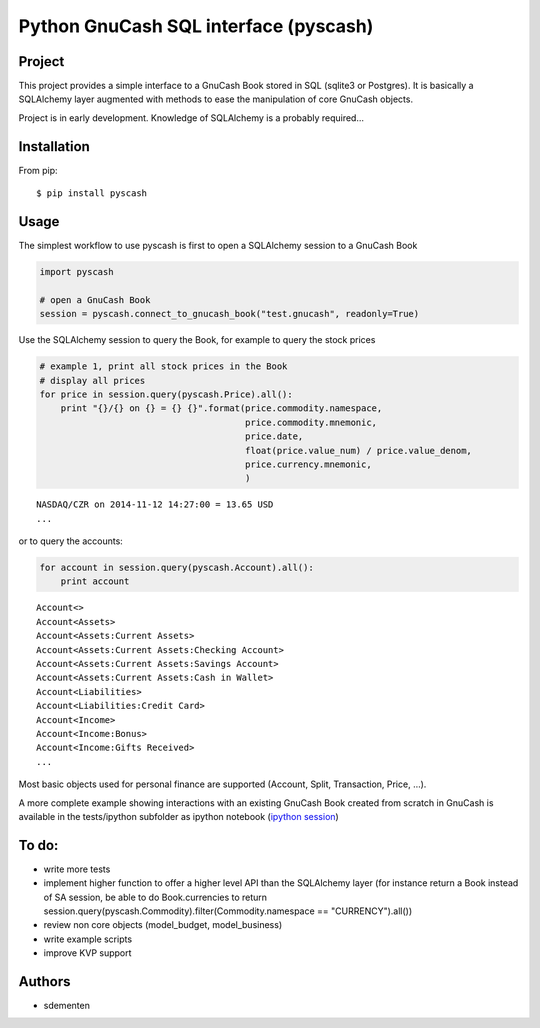 ======================================
Python GnuCash SQL interface (pyscash)
======================================

Project
=======

This project provides a simple interface to a GnuCash Book stored in SQL (sqlite3 or Postgres).
It is basically a SQLAlchemy layer augmented with methods to ease the manipulation of core GnuCash objects.

Project is in early development. Knowledge of SQLAlchemy is a probably required...

Installation
============

From pip::

    $ pip install pyscash

Usage
=====

The simplest workflow to use pyscash is first to open a SQLAlchemy session to a GnuCash Book

.. code-block:: python

    import pyscash

    # open a GnuCash Book
    session = pyscash.connect_to_gnucash_book("test.gnucash", readonly=True)


Use the SQLAlchemy session to query the Book, for example to query the stock prices

.. code-block:: python

    # example 1, print all stock prices in the Book
    # display all prices
    for price in session.query(pyscash.Price).all():
        print "{}/{} on {} = {} {}".format(price.commodity.namespace,
                                           price.commodity.mnemonic,
                                           price.date,
                                           float(price.value_num) / price.value_denom,
                                           price.currency.mnemonic,
                                           )

.. parsed-literal::

    NASDAQ/CZR on 2014-11-12 14:27:00 = 13.65 USD
    ...

or to query the accounts:

.. code-block:: python

    for account in session.query(pyscash.Account).all():
        print account

.. parsed-literal::

    Account<>
    Account<Assets>
    Account<Assets:Current Assets>
    Account<Assets:Current Assets:Checking Account>
    Account<Assets:Current Assets:Savings Account>
    Account<Assets:Current Assets:Cash in Wallet>
    Account<Liabilities>
    Account<Liabilities:Credit Card>
    Account<Income>
    Account<Income:Bonus>
    Account<Income:Gifts Received>
    ...

Most basic objects used for personal finance are supported (Account, Split, Transaction, Price, ...).

A more complete example showing interactions with an existing GnuCash Book created from scratch in GnuCash
is available in the tests/ipython subfolder as ipython notebook (`ipython session <http://htmlpreview.github.io/?https://github.com/sdementen/pyscash/blob/master/tests/ipython/pyscash_session.html>`_)

To do:
======

- write more tests
- implement higher function to offer a higher level API than the SQLAlchemy layer
  (for instance return a Book instead of SA session, be able to do Book.currencies to
  return session.query(pyscash.Commodity).filter(Commodity.namespace == "CURRENCY").all())
- review non core objects (model_budget, model_business)
- write example scripts
- improve KVP support


Authors
=======

* sdementen
